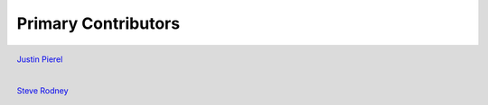 ********************
Primary Contributors
********************

.. figure:: _static/jp_git.jpeg
    :width: 200px
    :align: center
    :height: 200px
    :alt: alternate text
    :figclass: align-left

    `Justin Pierel <https://github.com/jpierel14>`_



.. figure:: _static/rodney_git.jpeg
    :width: 200px
    :align: center
    :height: 200px
    :alt: alternate text
    :figclass: align-left

    `Steve Rodney <https://github.com/srodney>`_

